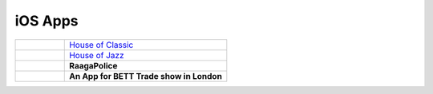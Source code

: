 
iOS Apps
---------------------


+--------------------------------+--------------------------------------------------------------------------------------+
| .. figure:: ../images/HOC.png  | `House of Classic <http://itunes.apple.com/us/app/houseofclassic/id442698140?mt=8>`_ |
+--------------------------------+--------------------------------------------------------------------------------------+
| .. figure:: ../images/HOJ.png  | `House of Jazz <http://itunes.apple.com/us/app/house-of-jazz/id439654572?mt=8>`_     |
+--------------------------------+--------------------------------------------------------------------------------------+
| .. figure:: ../images/RP.png   | **RaagaPolice**                                                                      |
+--------------------------------+--------------------------------------------------------------------------------------+
| .. figure:: ../images/BETT.jpg | **An App for BETT Trade show in London**                                             |
+--------------------------------+--------------------------------------------------------------------------------------+
    


